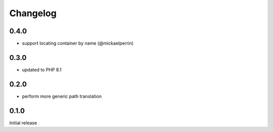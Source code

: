 Changelog
#########

0.4.0
*****

- support locating container by name (@mickaelperrin)


0.3.0
*****

- updated to PHP 8.1


0.2.0
*****

- perform more generic path translation


0.1.0
*****

Initial release
